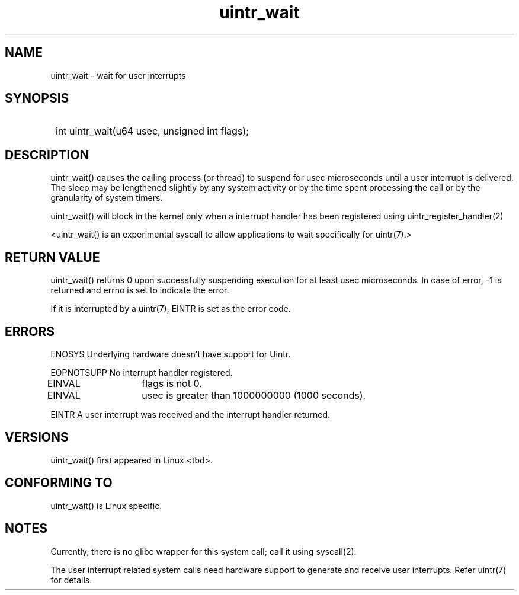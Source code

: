 .TH uintr_wait 2
.SH NAME
uintr_wait - wait for user interrupts

.SH SYNOPSIS
.SY
int uintr_wait(u64 usec, unsigned int flags);
.YS

.SH DESCRIPTION
uintr_wait() causes the calling process (or thread) to suspend for usec
microseconds until a user interrupt is delivered. The sleep may be lengthened
slightly by any system activity or by the time spent processing the call or
by the granularity of system timers.

uintr_wait() will block in the kernel only when a interrupt handler has been
registered using uintr_register_handler(2)

<uintr_wait() is an experimental syscall to allow applications to wait
specifically for uintr(7).>

.SH RETURN VALUE
uintr_wait() returns 0 upon successfully suspending execution for at least usec
microseconds. In case of error, -1 is returned and errno is set to indicate the
error.

If it is interrupted by a uintr(7), EINTR is set as the error code.

.SH ERRORS
ENOSYS  Underlying hardware doesn't have support for Uintr.

EOPNOTSUPP  No interrupt handler registered.

EINVAL	    flags is not 0.

EINVAL	    usec is greater than 1000000000 (1000 seconds).

EINTR       A user interrupt was received and the interrupt handler returned.

.SH VERSIONS
uintr_wait() first appeared in Linux <tbd>.

.SH CONFORMING TO
uintr_wait() is Linux specific.

.SH NOTES
Currently, there is no glibc wrapper for this system call; call it
using syscall(2).

The user interrupt related system calls need hardware support to
generate and receive user interrupts. Refer uintr(7) for details.
